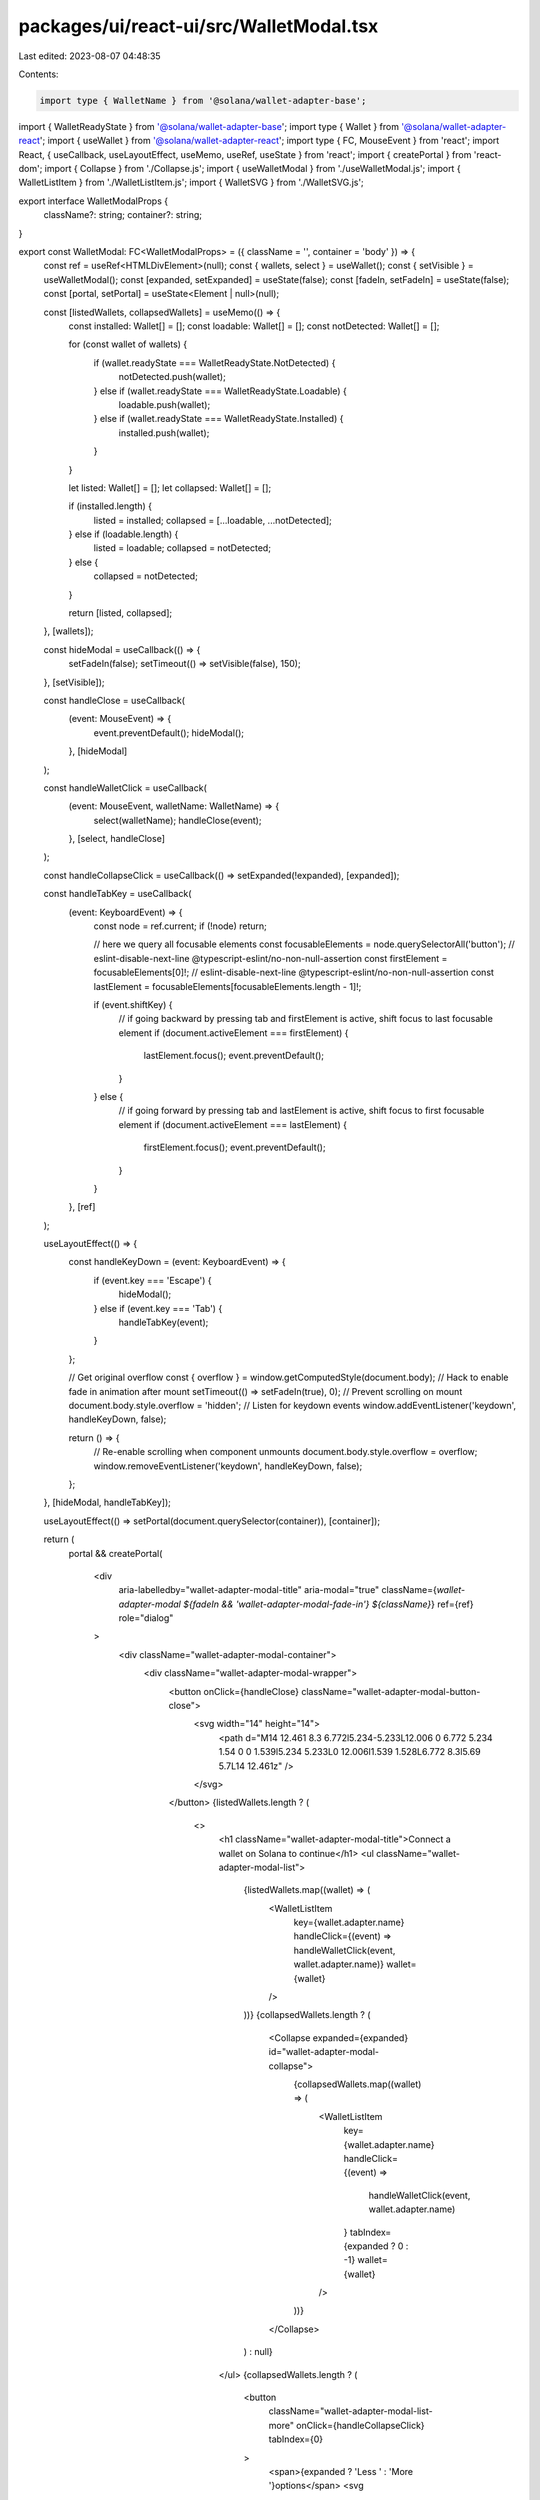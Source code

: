 packages/ui/react-ui/src/WalletModal.tsx
========================================

Last edited: 2023-08-07 04:48:35

Contents:

.. code-block:: tsx

    import type { WalletName } from '@solana/wallet-adapter-base';
import { WalletReadyState } from '@solana/wallet-adapter-base';
import type { Wallet } from '@solana/wallet-adapter-react';
import { useWallet } from '@solana/wallet-adapter-react';
import type { FC, MouseEvent } from 'react';
import React, { useCallback, useLayoutEffect, useMemo, useRef, useState } from 'react';
import { createPortal } from 'react-dom';
import { Collapse } from './Collapse.js';
import { useWalletModal } from './useWalletModal.js';
import { WalletListItem } from './WalletListItem.js';
import { WalletSVG } from './WalletSVG.js';

export interface WalletModalProps {
    className?: string;
    container?: string;
}

export const WalletModal: FC<WalletModalProps> = ({ className = '', container = 'body' }) => {
    const ref = useRef<HTMLDivElement>(null);
    const { wallets, select } = useWallet();
    const { setVisible } = useWalletModal();
    const [expanded, setExpanded] = useState(false);
    const [fadeIn, setFadeIn] = useState(false);
    const [portal, setPortal] = useState<Element | null>(null);

    const [listedWallets, collapsedWallets] = useMemo(() => {
        const installed: Wallet[] = [];
        const loadable: Wallet[] = [];
        const notDetected: Wallet[] = [];

        for (const wallet of wallets) {
            if (wallet.readyState === WalletReadyState.NotDetected) {
                notDetected.push(wallet);
            } else if (wallet.readyState === WalletReadyState.Loadable) {
                loadable.push(wallet);
            } else if (wallet.readyState === WalletReadyState.Installed) {
                installed.push(wallet);
            }
        }

        let listed: Wallet[] = [];
        let collapsed: Wallet[] = [];

        if (installed.length) {
            listed = installed;
            collapsed = [...loadable, ...notDetected];
        } else if (loadable.length) {
            listed = loadable;
            collapsed = notDetected;
        } else {
            collapsed = notDetected;
        }

        return [listed, collapsed];
    }, [wallets]);

    const hideModal = useCallback(() => {
        setFadeIn(false);
        setTimeout(() => setVisible(false), 150);
    }, [setVisible]);

    const handleClose = useCallback(
        (event: MouseEvent) => {
            event.preventDefault();
            hideModal();
        },
        [hideModal]
    );

    const handleWalletClick = useCallback(
        (event: MouseEvent, walletName: WalletName) => {
            select(walletName);
            handleClose(event);
        },
        [select, handleClose]
    );

    const handleCollapseClick = useCallback(() => setExpanded(!expanded), [expanded]);

    const handleTabKey = useCallback(
        (event: KeyboardEvent) => {
            const node = ref.current;
            if (!node) return;

            // here we query all focusable elements
            const focusableElements = node.querySelectorAll('button');
            // eslint-disable-next-line @typescript-eslint/no-non-null-assertion
            const firstElement = focusableElements[0]!;
            // eslint-disable-next-line @typescript-eslint/no-non-null-assertion
            const lastElement = focusableElements[focusableElements.length - 1]!;

            if (event.shiftKey) {
                // if going backward by pressing tab and firstElement is active, shift focus to last focusable element
                if (document.activeElement === firstElement) {
                    lastElement.focus();
                    event.preventDefault();
                }
            } else {
                // if going forward by pressing tab and lastElement is active, shift focus to first focusable element
                if (document.activeElement === lastElement) {
                    firstElement.focus();
                    event.preventDefault();
                }
            }
        },
        [ref]
    );

    useLayoutEffect(() => {
        const handleKeyDown = (event: KeyboardEvent) => {
            if (event.key === 'Escape') {
                hideModal();
            } else if (event.key === 'Tab') {
                handleTabKey(event);
            }
        };

        // Get original overflow
        const { overflow } = window.getComputedStyle(document.body);
        // Hack to enable fade in animation after mount
        setTimeout(() => setFadeIn(true), 0);
        // Prevent scrolling on mount
        document.body.style.overflow = 'hidden';
        // Listen for keydown events
        window.addEventListener('keydown', handleKeyDown, false);

        return () => {
            // Re-enable scrolling when component unmounts
            document.body.style.overflow = overflow;
            window.removeEventListener('keydown', handleKeyDown, false);
        };
    }, [hideModal, handleTabKey]);

    useLayoutEffect(() => setPortal(document.querySelector(container)), [container]);

    return (
        portal &&
        createPortal(
            <div
                aria-labelledby="wallet-adapter-modal-title"
                aria-modal="true"
                className={`wallet-adapter-modal ${fadeIn && 'wallet-adapter-modal-fade-in'} ${className}`}
                ref={ref}
                role="dialog"
            >
                <div className="wallet-adapter-modal-container">
                    <div className="wallet-adapter-modal-wrapper">
                        <button onClick={handleClose} className="wallet-adapter-modal-button-close">
                            <svg width="14" height="14">
                                <path d="M14 12.461 8.3 6.772l5.234-5.233L12.006 0 6.772 5.234 1.54 0 0 1.539l5.234 5.233L0 12.006l1.539 1.528L6.772 8.3l5.69 5.7L14 12.461z" />
                            </svg>
                        </button>
                        {listedWallets.length ? (
                            <>
                                <h1 className="wallet-adapter-modal-title">Connect a wallet on Solana to continue</h1>
                                <ul className="wallet-adapter-modal-list">
                                    {listedWallets.map((wallet) => (
                                        <WalletListItem
                                            key={wallet.adapter.name}
                                            handleClick={(event) => handleWalletClick(event, wallet.adapter.name)}
                                            wallet={wallet}
                                        />
                                    ))}
                                    {collapsedWallets.length ? (
                                        <Collapse expanded={expanded} id="wallet-adapter-modal-collapse">
                                            {collapsedWallets.map((wallet) => (
                                                <WalletListItem
                                                    key={wallet.adapter.name}
                                                    handleClick={(event) =>
                                                        handleWalletClick(event, wallet.adapter.name)
                                                    }
                                                    tabIndex={expanded ? 0 : -1}
                                                    wallet={wallet}
                                                />
                                            ))}
                                        </Collapse>
                                    ) : null}
                                </ul>
                                {collapsedWallets.length ? (
                                    <button
                                        className="wallet-adapter-modal-list-more"
                                        onClick={handleCollapseClick}
                                        tabIndex={0}
                                    >
                                        <span>{expanded ? 'Less ' : 'More '}options</span>
                                        <svg
                                            width="13"
                                            height="7"
                                            viewBox="0 0 13 7"
                                            xmlns="http://www.w3.org/2000/svg"
                                            className={`${
                                                expanded ? 'wallet-adapter-modal-list-more-icon-rotate' : ''
                                            }`}
                                        >
                                            <path d="M0.71418 1.626L5.83323 6.26188C5.91574 6.33657 6.0181 6.39652 6.13327 6.43762C6.24844 6.47872 6.37371 6.5 6.50048 6.5C6.62725 6.5 6.75252 6.47872 6.8677 6.43762C6.98287 6.39652 7.08523 6.33657 7.16774 6.26188L12.2868 1.626C12.7753 1.1835 12.3703 0.5 11.6195 0.5H1.37997C0.629216 0.5 0.224175 1.1835 0.71418 1.626Z" />
                                        </svg>
                                    </button>
                                ) : null}
                            </>
                        ) : (
                            <>
                                <h1 className="wallet-adapter-modal-title">
                                    You'll need a wallet on Solana to continue
                                </h1>
                                <div className="wallet-adapter-modal-middle">
                                    <WalletSVG />
                                </div>
                                {collapsedWallets.length ? (
                                    <>
                                        <button
                                            className="wallet-adapter-modal-list-more"
                                            onClick={handleCollapseClick}
                                            tabIndex={0}
                                        >
                                            <span>{expanded ? 'Hide ' : 'Already have a wallet? View '}options</span>
                                            <svg
                                                width="13"
                                                height="7"
                                                viewBox="0 0 13 7"
                                                xmlns="http://www.w3.org/2000/svg"
                                                className={`${
                                                    expanded ? 'wallet-adapter-modal-list-more-icon-rotate' : ''
                                                }`}
                                            >
                                                <path d="M0.71418 1.626L5.83323 6.26188C5.91574 6.33657 6.0181 6.39652 6.13327 6.43762C6.24844 6.47872 6.37371 6.5 6.50048 6.5C6.62725 6.5 6.75252 6.47872 6.8677 6.43762C6.98287 6.39652 7.08523 6.33657 7.16774 6.26188L12.2868 1.626C12.7753 1.1835 12.3703 0.5 11.6195 0.5H1.37997C0.629216 0.5 0.224175 1.1835 0.71418 1.626Z" />
                                            </svg>
                                        </button>
                                        <Collapse expanded={expanded} id="wallet-adapter-modal-collapse">
                                            <ul className="wallet-adapter-modal-list">
                                                {collapsedWallets.map((wallet) => (
                                                    <WalletListItem
                                                        key={wallet.adapter.name}
                                                        handleClick={(event) =>
                                                            handleWalletClick(event, wallet.adapter.name)
                                                        }
                                                        tabIndex={expanded ? 0 : -1}
                                                        wallet={wallet}
                                                    />
                                                ))}
                                            </ul>
                                        </Collapse>
                                    </>
                                ) : null}
                            </>
                        )}
                    </div>
                </div>
                <div className="wallet-adapter-modal-overlay" onMouseDown={handleClose} />
            </div>,
            portal
        )
    );
};


